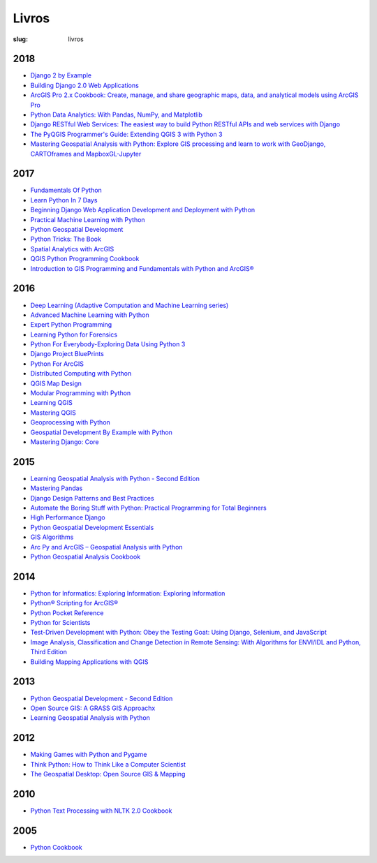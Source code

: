 ======
Livros
======
:slug: livros




2018
~~~~

-  `Django 2 by Example <https://www.packtpub.com/application-development/django-2-example>`__

-  `Building Django 2.0 Web Applications <https://www.packtpub.com/web-development/building-django-20-web-applications>`__

-  `ArcGIS Pro 2.x Cookbook: Create, manage, and share geographic maps, data, and analytical models using ArcGIS Pro    <https://books.google.pt/books/about/ArcGIS_Pro_2_x_Cookbook.html?id=HwVPDwAAQBAJ&redir_esc=y>`__

-  `Python Data Analytics: With Pandas, NumPy, and Matplotlib  <https://books.google.pt/books/about/Python_Data_Analytics.html?id=1cpwDwAAQBAJ&redir_esc=y>`__

-  `Django RESTful Web Services: The easiest way to build Python RESTful APIs and web services with Django  <https://books.google.pt/books/about/Django_RESTful_Web_Services.html?id=xNRJDwAAQBAJ&redir_esc=y>`__

-  `The PyQGIS Programmer's Guide: Extending QGIS 3 with Python 3  <https://books.google.pt/books/about/The_PyQGIS_Programmer_s_Guide.html?id=fwNCswEACAAJ&redir_esc=y>`__

-  `Mastering Geospatial Analysis with Python: Explore GIS processing and learn to work with GeoDjango, CARTOframes and MapboxGL-Jupyter   <xhttps://books.google.pt/books/about/Mastering_Geospatial_Analysis_with_Pytho.html?id=ivBZDwAAQBAJ&redir_esc=yxxx>`__


2017
~~~~

-  `Fundamentals Of Python <https://www.amazon.com/Fundamentals-Python-Programs-Introduction-Programming-ebook/dp/B00B7JJ43C>`__

-  `Learn Python In 7 Days <https://www.packtpub.com/application-development/learn-python-7-days>`__

-  `Beginning Django Web Application Development and Deployment with Python <https://www.apress.com/br/book/9781484227862>`__

-  `Practical Machine Learning with Python <https://books.google.pt/books/about/Practical_Machine_Learning_with_Python.html?id=9ClEDwAAQBAJ&redir_esc=y>`__

-  `Python Geospatial Development <https://books.google.pt/books/about/Python_Geospatial_Development.html?id=bdFtDQAAQBAJ&redir_esc=y>`__

-  `Python Tricks: The Book <https://books.google.pt/books/about/Python_Tricks.html?id=BcN0swEACAAJ&redir_esc=y>`__

-  `Spatial Analytics with ArcGIS <https://books.google.pt/books/about/Spatial_Analytics_with_ArcGIS.html?id=K0IwDwAAQBAJ&redir_esc=y>`__

-  `QGIS Python Programming Cookbook <https://books.google.pt/books/about/QGIS_Python_Programming_Cookbook.html?id=qLkrDwAAQBAJ&redir_esc=y>`__

-  `Introduction to GIS Programming and Fundamentals with Python and ArcGIS® <https://books.google.pt/books/about/Introduction_to_GIS_Programming_and_Fund.html?id=wLW8DgAAQBAJ&redir_esc=y>`__


2016
~~~~

-  `Deep Learning (Adaptive Computation and Machine Learning series) <https://www.amazon.com/Deep-Learning-Adaptive-Computation-Machine/dp/0262035618/ref=sr_1_1?ie=UTF8&qid=1472485235&sr=8-1&keywords=deep+learning+book>`__

-  `Advanced Machine Learning with Python <https://www.packtpub.com/big-data-and-business-intelligence/advanced-machine-learning-python>`__

-  `Expert Python Programming <https://www.packtpub.com/application-development/expert-python-programming-second-edition>`__

-  `Learning Python for Forensics <https://www.packtpub.com/networking-and-servers/learning-python-forensics>`__

-  `Python For Everybody-Exploring Data Using Python 3 <https://www.amazon.com/Python-Everybody-Exploring-Data/dp/1530051126>`__

-  `Django Project BluePrints <https://www.packtpub.com/web-development/django-project-blueprints>`__

-  `Python For ArcGIS <https://books.google.pt/books/about/Python_For_ArcGIS.html?id=e9xlCwAAQBAJ&redir_esc=y>`__

-  `Distributed Computing with Python  <https://books.google.pt/books/about/Distributed_Computing_with_Python.html?id=JN_JDAAAQBAJ&redir_esc=ygit>`__

-  `QGIS Map Design  <https://books.google.pt/books/about/QGIS_Map_Design.html?id=bR5UjwEACAAJ&redir_esc=y>`__

-  `Modular Programming with Python  <https://books.google.pt/books/about/Modular_Programming_with_Python.html?id=rQVwDQAAQBAJ&redir_esc=y>`__

-  `Learning QGIS <https://books.google.pt/books/about/Learning_QGIS.html?id=rUXiCwAAQBAJ&redir_esc=y>`__

-  `Mastering QGIS  <https://books.google.pt/books/about/Mastering_QGIS.html?id=jYdcDgAAQBAJ&redir_esc=y>`__

-  `Geoprocessing with Python <https://books.google.pt/books/about/Geoprocessing_with_Python.html?id=vEsEswEACAAJ&redir_esc=y>`__

-  `Geospatial Development By Example with Python  <https://books.google.pt/books/about/Geospatial_Development_By_Example_with_P.html?id=XGwdDAAAQBAJ&redir_esc=y>`__

-  `Mastering Django: Core <https://books.google.pt/books/about/Mastering_Django_Core.html?id=7s7cDgAAQBAJ&redir_esc=y>`__


2015
~~~~

-  `Learning Geospatial Analysis with Python - Second Edition <https://www.packtpub.com/application-development/learning-geospatial-analysis-python-second-edition>`__

-  `Mastering Pandas <https://www.packtpub.com/big-data-and-business-intelligence/mastering-pandas>`__

-  `Django Design Patterns and Best Practices <https://www.amazon.com/Django-Design-Patterns-Best-Practices/dp/1783986646>`__

-  `Automate the Boring Stuff with Python: Practical Programming for Total Beginners 
   <https://books.google.pt/books/about/Automate_the_Boring_Stuff_with_Python.html?id=8AcvDwAAQBAJ&redir_esc=y>`__

-  `High Performance Django <https://books.google.pt/books/about/High_Performance_Django.html?id=5xdOrgEACAAJ&redir_esc=y>`__


-  `Python Geospatial Development Essentials <https://books.google.pt/books/about/Python_Geospatial_Development_Essentials.html?id=PUPsCQAAQBAJ&redir_esc=y>`__


-  `GIS Algorithms <https://books.google.pt/books/about/GIS_Algorithms.html?id=P6NiCgAAQBAJ&redir_esc=y>`__


-  `Arc Py and ArcGIS – Geospatial Analysis with Python  <https://books.google.pt/books/about/ArcPy_and_ArcGIS_Geospatial_Analysis_wit.html?id=5C_WBgAAQBAJ&redir_esc=y>`__

-  `Python Geospatial Analysis Cookbook <https://books.google.pt/books/about/Python_Geospatial_Analysis_Cookbook.html?id=rPCoCwAAQBAJ&redir_esc=y>`__


2014
~~~~

-  `Python for Informatics: Exploring Information: Exploring Information <https://www.amazon.com/Python-Informatics-Exploring-Information-ebook/dp/B00K0O8HFQ>`__

-  `Python® Scripting for ArcGIS® <https://esripress.esri.com/bookResources/index.cfm?event=catalog.book&id=9>`__

-  `Python Pocket Reference <http://shop.oreilly.com/product/0636920028338.do>`__

-  `Python for Scientists <https://www.cambridge.org/core/books/python-for-scientists/E5CBE088065279A607A18673622AD89D>`__

-  `Test-Driven Development with Python: Obey the Testing Goat: Using Django, Selenium, and JavaScript <https://www.amazon.com/Test-Driven-Development-Python-Selenium-JavaScript/dp/1449364829>`__

-  `Image Analysis, Classification and Change Detection in Remote Sensing: With Algorithms for ENVI/IDL and Python, Third Edition  <https://books.google.pt/books/about/Image_Analysis_Classification_and_Change.html?id=zM2uAwAAQBAJ&redir_esc=y>`__

-  `Building Mapping Applications with QGIS  <https://books.google.pt/books/about/Building_Mapping_Applications_with_QGIS.html?id=19AGBgAAQBAJ&redir_esc=y>`__



2013
~~~~

-  `Python Geospatial Development - Second Edition <https://www.packtpub.com/application-dewvelopment/python-geospatial-development-second-edition>`__


-  `Open Source GIS: A GRASS GIS Approachx <https://books.google.pt/books/about/Open_Source_GIS.html?id=G20ECAAAQBAJ&redir_esc=y>`__


-  `Learning Geospatial Analysis with Python  <https://books.google.pt/books/about/Learning_Geospatial_Analysis_with_Python.html?id=UR-8AQAAQBAJ&redir_esc=y>`__


2012
~~~~

-  `Making Games with Python and Pygame <https://www.amazon.com/Making-Games-Python-Pygame-Sweigart/dp/1469901730?ie=UTF8&tag=playwithpyth-20&linkCode=as2&camp=1789&creative=9325&creativeASIN=0982106017>`__

-  `Think Python: How to Think Like a Computer Scientist <http://www.greenteapress.com/thinkpython/thinkpython.html>`__

-  `The Geospatial Desktop: Open Source GIS & Mapping <https://books.google.pt/books/about/The_Geospatial_Desktop.html?id=mtoPMwEACAAJ&redir_esc=y>`__



2010
~~~~

-  `Python Text Processing with NLTK 2.0 Cookbook <https://books.google.pt/books/about/Python_Text_Processing_with_NLTK_2_0_Coo.html?id=4cBD_CUr4yIC&redir_esc=y>`__



2005
~~~~

-  `Python Cookbook <https://books.google.pt/books/about/Python_Cookbook.html?id=1Shx_VXS6ioC&redir_esc=y>`__
